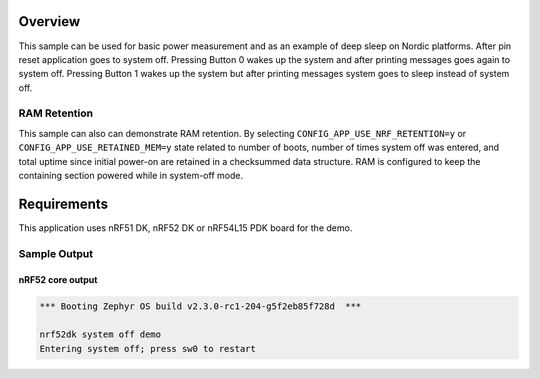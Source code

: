 .. zephyr:code-sample:: nrf_system_off
   :name: System Off
   :relevant-api: sys_poweroff subsys_pm_device

   Use deep sleep on Nordic platforms.

Overview
********

This sample can be used for basic power measurement and as an example of
deep sleep on Nordic platforms. After pin reset application goes to system off.
Pressing Button 0 wakes up the system and after printing messages goes again to
system off. Pressing Button 1 wakes up the system but after printing messages
system goes to sleep instead of system off.

RAM Retention
=============

This sample can also can demonstrate RAM retention. By selecting
``CONFIG_APP_USE_NRF_RETENTION=y`` or ``CONFIG_APP_USE_RETAINED_MEM=y``
state related to number of boots, number of times system off was entered,
and total uptime since initial power-on are retained in a checksummed data structure.
RAM is configured to keep the containing section powered while in system-off mode.

Requirements
************

This application uses nRF51 DK, nRF52 DK or nRF54L15 PDK board for the demo.

Sample Output
=============

nRF52 core output
-----------------

.. code-block:: console

   *** Booting Zephyr OS build v2.3.0-rc1-204-g5f2eb85f728d  ***

   nrf52dk system off demo
   Entering system off; press sw0 to restart
